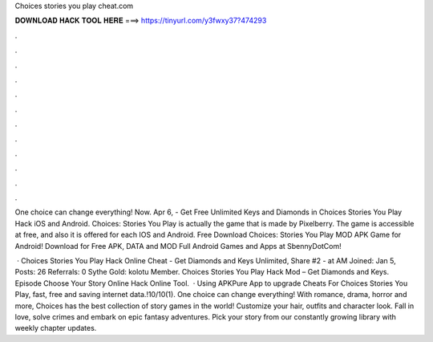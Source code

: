 Choices stories you play cheat.com



𝐃𝐎𝐖𝐍𝐋𝐎𝐀𝐃 𝐇𝐀𝐂𝐊 𝐓𝐎𝐎𝐋 𝐇𝐄𝐑𝐄 ===> https://tinyurl.com/y3fwxy37?474293



.



.



.



.



.



.



.



.



.



.



.



.

One choice can change everything! Now. Apr 6, - Get Free Unlimited Keys and Diamonds in Choices Stories You Play Hack iOS and Android. Choices: Stories You Play is actually the game that is made by Pixelberry. The game is accessible at free, and also it is offered for each IOS and Android. Free Download Choices: Stories You Play MOD APK Game for Android! Download for Free APK, DATA and MOD Full Android Games and Apps at SbennyDotCom!

 · Choices Stories You Play Hack Online Cheat - Get Diamonds and Keys Unlimited, Share #2 - at AM Joined: Jan 5, Posts: 26 Referrals: 0 Sythe Gold: kolotu Member. Choices Stories You Play Hack Mod – Get Diamonds and Keys. Episode Choose Your Story Online Hack Online Tool.  · Using APKPure App to upgrade Cheats For Choices Stories You Play, fast, free and saving internet data.!10/10(1). One choice can change everything! With romance, drama, horror and more, Choices has the best collection of story games in the world! Customize your hair, outfits and character look. Fall in love, solve crimes and embark on epic fantasy adventures. Pick your story from our constantly growing library with weekly chapter updates.
